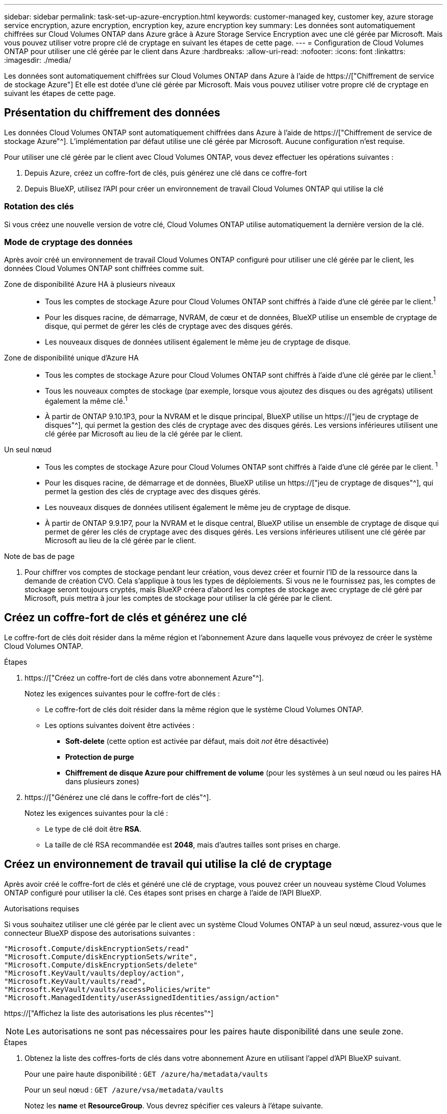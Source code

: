 ---
sidebar: sidebar 
permalink: task-set-up-azure-encryption.html 
keywords: customer-managed key, customer key, azure storage service encryption, azure encryption, encryption key, azure encryption key 
summary: Les données sont automatiquement chiffrées sur Cloud Volumes ONTAP dans Azure grâce à Azure Storage Service Encryption avec une clé gérée par Microsoft. Mais vous pouvez utiliser votre propre clé de cryptage en suivant les étapes de cette page. 
---
= Configuration de Cloud Volumes ONTAP pour utiliser une clé gérée par le client dans Azure
:hardbreaks:
:allow-uri-read: 
:nofooter: 
:icons: font
:linkattrs: 
:imagesdir: ./media/


[role="lead"]
Les données sont automatiquement chiffrées sur Cloud Volumes ONTAP dans Azure à l'aide de https://["Chiffrement de service de stockage Azure"] Et elle est dotée d'une clé gérée par Microsoft. Mais vous pouvez utiliser votre propre clé de cryptage en suivant les étapes de cette page.



== Présentation du chiffrement des données

Les données Cloud Volumes ONTAP sont automatiquement chiffrées dans Azure à l'aide de https://["Chiffrement de service de stockage Azure"^]. L'implémentation par défaut utilise une clé gérée par Microsoft. Aucune configuration n'est requise.

Pour utiliser une clé gérée par le client avec Cloud Volumes ONTAP, vous devez effectuer les opérations suivantes :

. Depuis Azure, créez un coffre-fort de clés, puis générez une clé dans ce coffre-fort
. Depuis BlueXP, utilisez l'API pour créer un environnement de travail Cloud Volumes ONTAP qui utilise la clé




=== Rotation des clés

Si vous créez une nouvelle version de votre clé, Cloud Volumes ONTAP utilise automatiquement la dernière version de la clé.



=== Mode de cryptage des données

Après avoir créé un environnement de travail Cloud Volumes ONTAP configuré pour utiliser une clé gérée par le client, les données Cloud Volumes ONTAP sont chiffrées comme suit.

Zone de disponibilité Azure HA à plusieurs niveaux::
+
--
* Tous les comptes de stockage Azure pour Cloud Volumes ONTAP sont chiffrés à l'aide d'une clé gérée par le client.^1^
* Pour les disques racine, de démarrage, NVRAM, de cœur et de données, BlueXP utilise un ensemble de cryptage de disque, qui permet de gérer les clés de cryptage avec des disques gérés.
* Les nouveaux disques de données utilisent également le même jeu de cryptage de disque.


--
Zone de disponibilité unique d'Azure HA::
+
--
* Tous les comptes de stockage Azure pour Cloud Volumes ONTAP sont chiffrés à l'aide d'une clé gérée par le client.^1^
* Tous les nouveaux comptes de stockage (par exemple, lorsque vous ajoutez des disques ou des agrégats) utilisent également la même clé.^1^
* À partir de ONTAP 9.10.1P3, pour la NVRAM et le disque principal, BlueXP utilise un https://["jeu de cryptage de disques"^], qui permet la gestion des clés de cryptage avec des disques gérés. Les versions inférieures utilisent une clé gérée par Microsoft au lieu de la clé gérée par le client.


--
Un seul nœud::
+
--
* Tous les comptes de stockage Azure pour Cloud Volumes ONTAP sont chiffrés à l'aide d'une clé gérée par le client. ^1^
* Pour les disques racine, de démarrage et de données, BlueXP utilise un https://["jeu de cryptage de disques"^], qui permet la gestion des clés de cryptage avec des disques gérés.
* Les nouveaux disques de données utilisent également le même jeu de cryptage de disque.
* À partir de ONTAP 9.9.1P7, pour la NVRAM et le disque central, BlueXP utilise un ensemble de cryptage de disque qui permet de gérer les clés de cryptage avec des disques gérés. Les versions inférieures utilisent une clé gérée par Microsoft au lieu de la clé gérée par le client.


--


.Note de bas de page
. Pour chiffrer vos comptes de stockage pendant leur création, vous devez créer et fournir l'ID de la ressource dans la demande de création CVO. Cela s'applique à tous les types de déploiements. Si vous ne le fournissez pas, les comptes de stockage seront toujours cryptés, mais BlueXP créera d'abord les comptes de stockage avec cryptage de clé géré par Microsoft, puis mettra à jour les comptes de stockage pour utiliser la clé gérée par le client.




== Créez un coffre-fort de clés et générez une clé

Le coffre-fort de clés doit résider dans la même région et l'abonnement Azure dans laquelle vous prévoyez de créer le système Cloud Volumes ONTAP.

.Étapes
. https://["Créez un coffre-fort de clés dans votre abonnement Azure"^].
+
Notez les exigences suivantes pour le coffre-fort de clés :

+
** Le coffre-fort de clés doit résider dans la même région que le système Cloud Volumes ONTAP.
** Les options suivantes doivent être activées :
+
*** *Soft-delete* (cette option est activée par défaut, mais doit _not_ être désactivée)
*** *Protection de purge*
*** *Chiffrement de disque Azure pour chiffrement de volume* (pour les systèmes à un seul nœud ou les paires HA dans plusieurs zones)




. https://["Générez une clé dans le coffre-fort de clés"^].
+
Notez les exigences suivantes pour la clé :

+
** Le type de clé doit être *RSA*.
** La taille de clé RSA recommandée est *2048*, mais d'autres tailles sont prises en charge.






== Créez un environnement de travail qui utilise la clé de cryptage

Après avoir créé le coffre-fort de clés et généré une clé de cryptage, vous pouvez créer un nouveau système Cloud Volumes ONTAP configuré pour utiliser la clé. Ces étapes sont prises en charge à l'aide de l'API BlueXP.

.Autorisations requises
Si vous souhaitez utiliser une clé gérée par le client avec un système Cloud Volumes ONTAP à un seul nœud, assurez-vous que le connecteur BlueXP dispose des autorisations suivantes :

[source, json]
----
"Microsoft.Compute/diskEncryptionSets/read"
"Microsoft.Compute/diskEncryptionSets/write",
"Microsoft.Compute/diskEncryptionSets/delete"
"Microsoft.KeyVault/vaults/deploy/action",
"Microsoft.KeyVault/vaults/read",
"Microsoft.KeyVault/vaults/accessPolicies/write"
"Microsoft.ManagedIdentity/userAssignedIdentities/assign/action"
----
https://["Affichez la liste des autorisations les plus récentes"^]


NOTE: Les autorisations ne sont pas nécessaires pour les paires haute disponibilité dans une seule zone.

.Étapes
. Obtenez la liste des coffres-forts de clés dans votre abonnement Azure en utilisant l'appel d'API BlueXP suivant.
+
Pour une paire haute disponibilité : `GET /azure/ha/metadata/vaults`

+
Pour un seul nœud : `GET /azure/vsa/metadata/vaults`

+
Notez les *name* et *ResourceGroup*. Vous devrez spécifier ces valeurs à l'étape suivante.

+
https://["En savoir plus sur cet appel d'API"^].

. Obtenez la liste des clés dans le coffre-fort à l'aide de l'appel d'API BlueXP suivant.
+
Pour une paire haute disponibilité : `GET /azure/ha/metadata/keys-vault`

+
Pour un seul nœud : `GET /azure/vsa/metadata/keys-vault`

+
Notez le *keyName*. Vous devrez spécifier cette valeur (avec le nom du coffre-fort) à l'étape suivante.

+
https://["En savoir plus sur cet appel d'API"^].

. Créez un système Cloud Volumes ONTAP à l'aide de l'appel d'API BlueXP suivant.
+
.. Pour une paire haute disponibilité :
+
`POST /azure/ha/working-environments`

+
Le corps de la demande doit inclure les champs suivants :

+
[source, json]
----
"azureEncryptionParameters": {
              "key": "keyName",
              "vaultName": "vaultName",
              "userAssignedIdentity": " userAssignedIdentityId", [Optional]***
}
----
+
https://["En savoir plus sur cet appel d'API"^].

.. Pour un système à un seul nœud :
+
`POST /azure/vsa/working-environments`

+
Le corps de la demande doit inclure les champs suivants :

+
[source, json]
----
"azureEncryptionParameters": {
              "key": "keyName",
              "vaultName": "vaultName",
              "userAssignedIdentity": " userAssignedIdentityId", [Optional]***
}
----
+
https://["En savoir plus sur cet appel d'API"^].





.Résultat
Un nouveau système Cloud Volumes ONTAP est configuré pour utiliser la clé gérée par le client pour le chiffrement des données.
